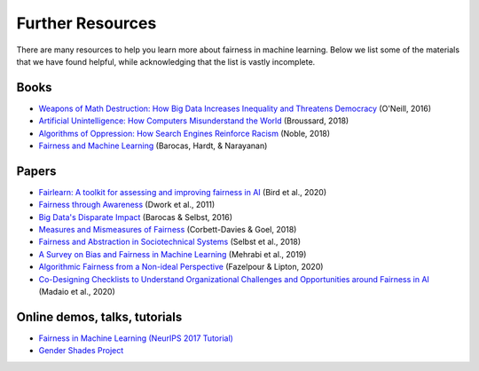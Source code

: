 .. _further_resources:

Further Resources
=================

There are many resources to help you learn more about fairness in machine learning.
Below we list some of the materials that we have found helpful, while acknowledging that the list is
vastly incomplete.

Books
-----

- `Weapons of Math Destruction: How Big Data Increases Inequality and Threatens Democracy <https://weaponsofmathdestructionbook.com/>`_ (O'Neill, 2016) 
- `Artificial Unintelligence: How Computers Misunderstand the World <https://mitpress.mit.edu/books/artificial-unintelligence>`_ (Broussard, 2018)
- `Algorithms of Oppression: How Search Engines Reinforce Racism <https://nyupress.org/9781479837243/algorithms-of-oppression/>`_ (Noble, 2018)
- `Fairness and Machine Learning <https://fairmlbook.org/>`_ (Barocas, Hardt, & Narayanan)

Papers
------

- `Fairlearn: A toolkit for assessing and improving fairness in AI <https://www.microsoft.com/en-us/research/uploads/prod/2020/05/Fairlearn_whitepaper.pdf>`_ (Bird et al., 2020)
- `Fairness through Awareness <https://arxiv.org/abs/1104.3913>`_ (Dwork et al., 2011)
- `Big Data's Disparate Impact <https://papers.ssrn.com/sol3/papers.cfm?abstract_id=2477899##>`_ (Barocas & Selbst, 2016)
- `Measures and Mismeasures of Fairness <https://5harad.com/papers/fair-ml.pdf>`_ (Corbett-Davies & Goel, 2018)
- `Fairness and Abstraction in Sociotechnical Systems <https://papers.ssrn.com/sol3/papers.cfm?abstract_id=3265913>`_ (Selbst et al., 2018)
- `A Survey on Bias and Fairness in Machine Learning <https://arxiv.org/abs/1908.09635>`_ (Mehrabi et al., 2019)
- `Algorithmic Fairness from a Non-ideal Perspective <http://zacklipton.com/media/papers/fairness-non-ideal-fazelpour-lipton-2020.pdf>`_ (Fazelpour & Lipton, 2020)
- `Co-Designing Checklists to Understand Organizational Challenges and Opportunities around Fairness in AI <https://dl.acm.org/doi/abs/10.1145/3313831.3376445>`_ (Madaio et al., 2020)

Online demos, talks, tutorials
------------------------------

- `Fairness in Machine Learning (NeurIPS 2017 Tutorial) <https://fairmlbook.org/tutorial1.html>`_
- `Gender Shades Project <http://gendershades.org/>`_
